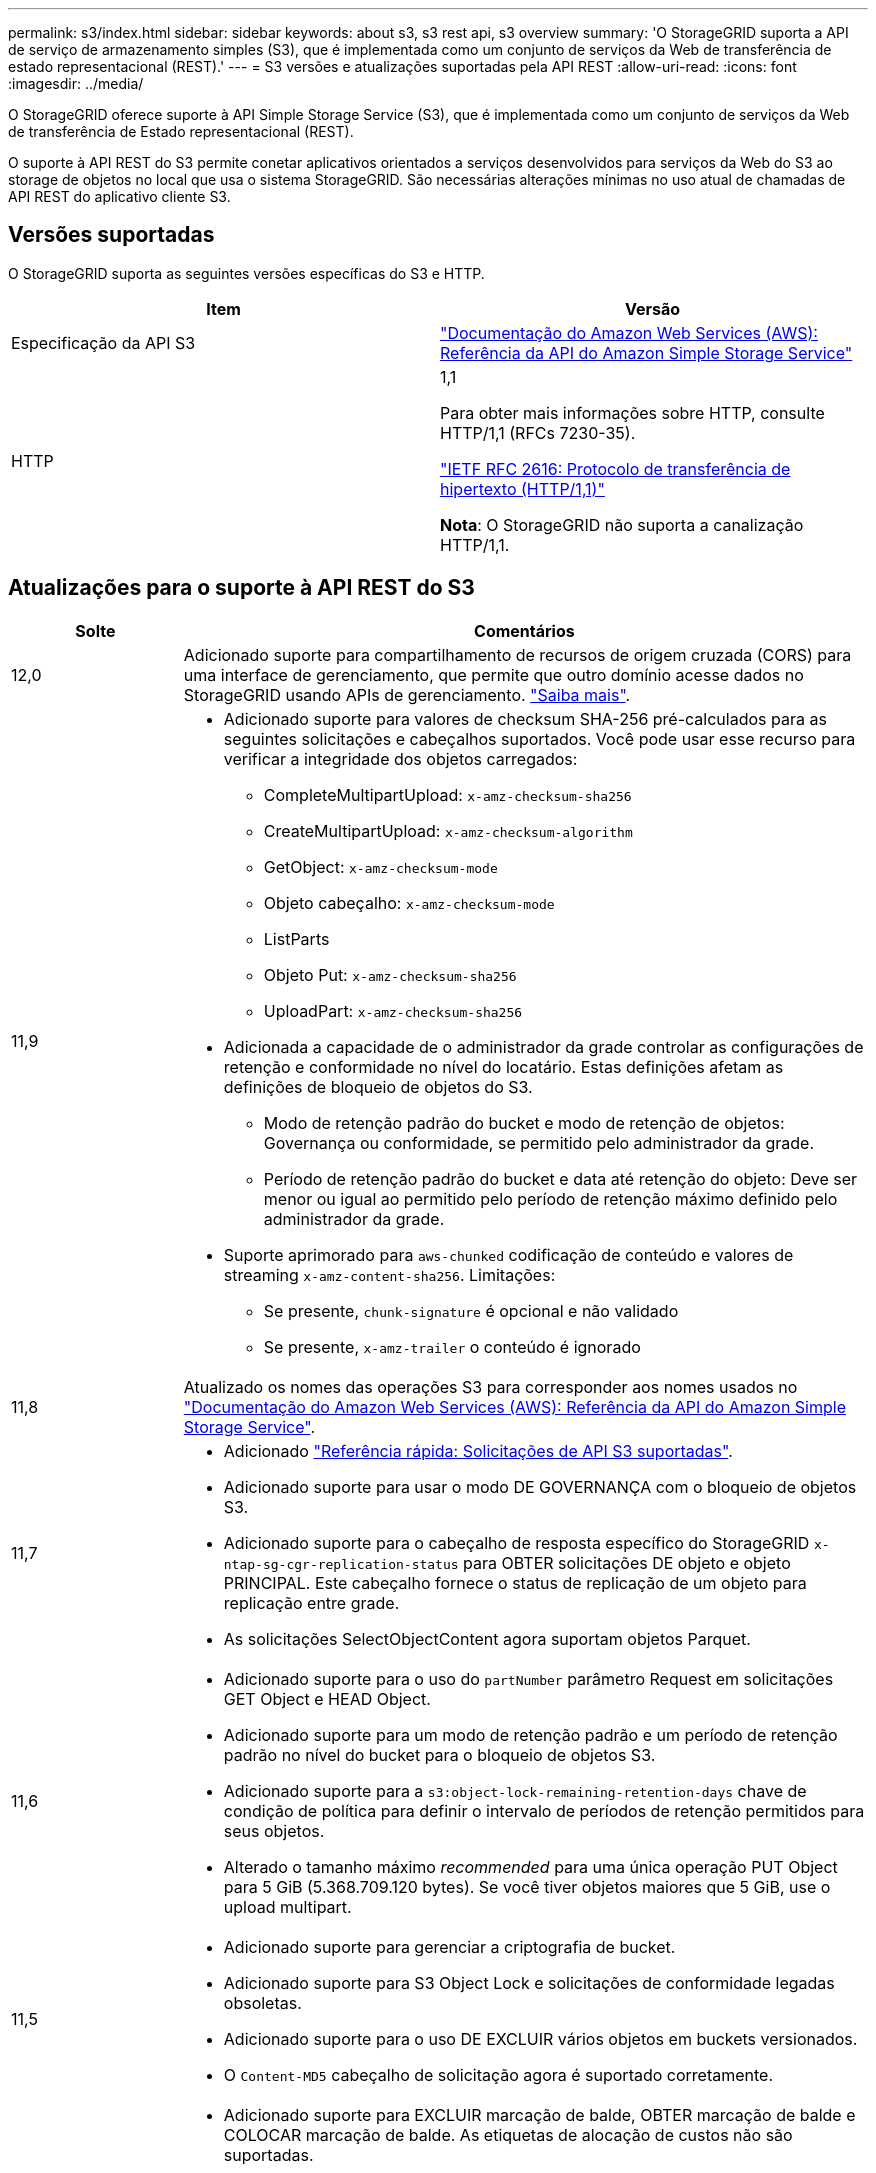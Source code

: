 ---
permalink: s3/index.html 
sidebar: sidebar 
keywords: about s3, s3 rest api, s3 overview 
summary: 'O StorageGRID suporta a API de serviço de armazenamento simples (S3), que é implementada como um conjunto de serviços da Web de transferência de estado representacional (REST).' 
---
= S3 versões e atualizações suportadas pela API REST
:allow-uri-read: 
:icons: font
:imagesdir: ../media/


[role="lead"]
O StorageGRID oferece suporte à API Simple Storage Service (S3), que é implementada como um conjunto de serviços da Web de transferência de Estado representacional (REST).

O suporte à API REST do S3 permite conetar aplicativos orientados a serviços desenvolvidos para serviços da Web do S3 ao storage de objetos no local que usa o sistema StorageGRID. São necessárias alterações mínimas no uso atual de chamadas de API REST do aplicativo cliente S3.



== Versões suportadas

O StorageGRID suporta as seguintes versões específicas do S3 e HTTP.

[cols="1a,1a"]
|===
| Item | Versão 


 a| 
Especificação da API S3
 a| 
http://docs.aws.amazon.com/AmazonS3/latest/API/Welcome.html["Documentação do Amazon Web Services (AWS): Referência da API do Amazon Simple Storage Service"^]



 a| 
HTTP
 a| 
1,1

Para obter mais informações sobre HTTP, consulte HTTP/1,1 (RFCs 7230-35).

https://datatracker.ietf.org/doc/html/rfc2616["IETF RFC 2616: Protocolo de transferência de hipertexto (HTTP/1,1)"^]

*Nota*: O StorageGRID não suporta a canalização HTTP/1,1.

|===


== Atualizações para o suporte à API REST do S3

[cols="1a,4a"]
|===
| Solte | Comentários 


 a| 
12,0
 a| 
Adicionado suporte para compartilhamento de recursos de origem cruzada (CORS) para uma interface de gerenciamento, que permite que outro domínio acesse dados no StorageGRID usando APIs de gerenciamento. link:../tenant/enable-cross-origin-resource-sharing-for-management-interface.html["Saiba mais"].



 a| 
11,9
 a| 
* Adicionado suporte para valores de checksum SHA-256 pré-calculados para as seguintes solicitações e cabeçalhos suportados. Você pode usar esse recurso para verificar a integridade dos objetos carregados:
+
** CompleteMultipartUpload: `x-amz-checksum-sha256`
** CreateMultipartUpload: `x-amz-checksum-algorithm`
** GetObject: `x-amz-checksum-mode`
** Objeto cabeçalho: `x-amz-checksum-mode`
** ListParts
** Objeto Put: `x-amz-checksum-sha256`
** UploadPart: `x-amz-checksum-sha256`


* Adicionada a capacidade de o administrador da grade controlar as configurações de retenção e conformidade no nível do locatário. Estas definições afetam as definições de bloqueio de objetos do S3.
+
** Modo de retenção padrão do bucket e modo de retenção de objetos: Governança ou conformidade, se permitido pelo administrador da grade.
** Período de retenção padrão do bucket e data até retenção do objeto: Deve ser menor ou igual ao permitido pelo período de retenção máximo definido pelo administrador da grade.


* Suporte aprimorado para `aws-chunked` codificação de conteúdo e valores de streaming `x-amz-content-sha256`. Limitações:
+
** Se presente, `chunk-signature` é opcional e não validado
** Se presente, `x-amz-trailer` o conteúdo é ignorado






 a| 
11,8
 a| 
Atualizado os nomes das operações S3 para corresponder aos nomes usados no http://docs.aws.amazon.com/AmazonS3/latest/API/Welcome.html["Documentação do Amazon Web Services (AWS): Referência da API do Amazon Simple Storage Service"^].



 a| 
11,7
 a| 
* Adicionado link:quick-reference-support-for-aws-apis.html["Referência rápida: Solicitações de API S3 suportadas"].
* Adicionado suporte para usar o modo DE GOVERNANÇA com o bloqueio de objetos S3.
* Adicionado suporte para o cabeçalho de resposta específico do StorageGRID `x-ntap-sg-cgr-replication-status` para OBTER solicitações DE objeto e objeto PRINCIPAL. Este cabeçalho fornece o status de replicação de um objeto para replicação entre grade.
* As solicitações SelectObjectContent agora suportam objetos Parquet.




 a| 
11,6
 a| 
* Adicionado suporte para o uso do `partNumber` parâmetro Request em solicitações GET Object e HEAD Object.
* Adicionado suporte para um modo de retenção padrão e um período de retenção padrão no nível do bucket para o bloqueio de objetos S3.
* Adicionado suporte para a `s3:object-lock-remaining-retention-days` chave de condição de política para definir o intervalo de períodos de retenção permitidos para seus objetos.
* Alterado o tamanho máximo _recommended_ para uma única operação PUT Object para 5 GiB (5.368.709.120 bytes). Se você tiver objetos maiores que 5 GiB, use o upload multipart.




 a| 
11,5
 a| 
* Adicionado suporte para gerenciar a criptografia de bucket.
* Adicionado suporte para S3 Object Lock e solicitações de conformidade legadas obsoletas.
* Adicionado suporte para o uso DE EXCLUIR vários objetos em buckets versionados.
* O `Content-MD5` cabeçalho de solicitação agora é suportado corretamente.




 a| 
11,4
 a| 
* Adicionado suporte para EXCLUIR marcação de balde, OBTER marcação de balde e COLOCAR marcação de balde. As etiquetas de alocação de custos não são suportadas.
* Para buckets criados no StorageGRID 11,4, não é mais necessário restringir nomes de chaves de objeto para atender às práticas recomendadas de desempenho.
* Adicionado suporte para notificações de intervalo no `s3:ObjectRestore:Post` tipo de evento.
* Os limites de tamanho da AWS para peças de várias partes agora são aplicados. Cada parte em um upload de várias partes deve estar entre 5 MIB e 5 GiB. A última parte pode ser menor do que 5 MIB.
* Adicionado suporte para TLS 1,3




 a| 
11,3
 a| 
* Adicionado suporte para criptografia no lado do servidor de dados de objeto com chaves fornecidas pelo cliente (SSE-C).
* Adicionado suporte para as operações DE ELIMINAÇÃO, OBTENÇÃO e COLOCAÇÃO do ciclo de vida do balde (apenas ação de expiração) e para o `x-amz-expiration` cabeçalho de resposta.
* PUT Object, put Object - Copy e Multipart Upload atualizados para descrever o impactos das regras ILM que usam o posicionamento síncrono na ingestão.
* As cifras TLS 1,1 não são mais suportadas.




 a| 
11,2
 a| 
Adicionado suporte para restauração PÓS-objeto para uso com Cloud Storage Pools. Adicionado suporte para o uso da sintaxe da AWS para ARN, chaves de condição de política e variáveis de política em políticas de grupo e bucket. As políticas de grupo e bucket existentes que usam a sintaxe StorageGRID continuarão a ser suportadas.

*Observação:* os usos de ARN/URN em outra configuração JSON/XML, incluindo aqueles usados em recursos personalizados do StorageGRID, não foram alterados.



 a| 
11,1
 a| 
Adicionado suporte para compartilhamento de recursos entre origens (CORS), HTTP para conexões de clientes S3 para nós de grade e configurações de conformidade em buckets.



 a| 
11,0
 a| 
Adicionado suporte para configuração de serviços de plataforma (replicação do CloudMirror, notificações e integração de pesquisa do Elasticsearch) para buckets. Também foi adicionado suporte para restrições de localização de marcação de objetos para buckets e a consistência disponível.



 a| 
10,4
 a| 
Adicionado suporte para alterações de verificação de ILM para controle de versão, atualizações de página de nomes de domínio de endpoints, condições e variáveis em políticas, exemplos de políticas e a permissão PutOverwriteObject.



 a| 
10,3
 a| 
Adicionado suporte para controle de versão.



 a| 
10,2
 a| 
Adicionado suporte para políticas de acesso de grupo e bucket, e para cópia de várias partes (Upload de peça - cópia).



 a| 
10,1
 a| 
Adicionado suporte para upload em várias partes, solicitações virtuais de estilo hospedado e autenticação v4.1X.



 a| 
10,0
 a| 
Suporte inicial da API REST do S3 pelo sistema StorageGRID. A versão atualmente suportada da _Simple Storage Service API Reference_ é 2006-03-01.

|===